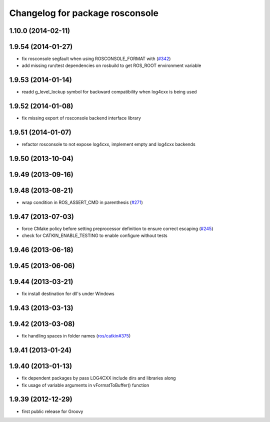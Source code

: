 ^^^^^^^^^^^^^^^^^^^^^^^^^^^^^^^^
Changelog for package rosconsole
^^^^^^^^^^^^^^^^^^^^^^^^^^^^^^^^

1.10.0 (2014-02-11)
-------------------

1.9.54 (2014-01-27)
-------------------
* fix rosconsole segfault when using ROSCONSOLE_FORMAT with  (`#342 <https://github.com/ros/ros_comm/issues/342>`_)
* add missing run/test dependencies on rosbuild to get ROS_ROOT environment variable

1.9.53 (2014-01-14)
-------------------
* readd g_level_lockup symbol for backward compatibility when log4cxx is being used

1.9.52 (2014-01-08)
-------------------
* fix missing export of rosconsole backend interface library

1.9.51 (2014-01-07)
-------------------
* refactor rosconsole to not expose log4cxx, implement empty and log4cxx backends

1.9.50 (2013-10-04)
-------------------

1.9.49 (2013-09-16)
-------------------

1.9.48 (2013-08-21)
-------------------
* wrap condition in ROS_ASSERT_CMD in parenthesis (`#271 <https://github.com/ros/ros_comm/issues/271>`_)

1.9.47 (2013-07-03)
-------------------
* force CMake policy before setting preprocessor definition to ensure correct escaping (`#245 <https://github.com/ros/ros_comm/issues/245>`_)
* check for CATKIN_ENABLE_TESTING to enable configure without tests

1.9.46 (2013-06-18)
-------------------

1.9.45 (2013-06-06)
-------------------

1.9.44 (2013-03-21)
-------------------
* fix install destination for dll's under Windows

1.9.43 (2013-03-13)
-------------------

1.9.42 (2013-03-08)
-------------------
* fix handling spaces in folder names (`ros/catkin#375 <https://github.com/ros/catkin/issues/375>`_)

1.9.41 (2013-01-24)
-------------------

1.9.40 (2013-01-13)
-------------------
* fix dependent packages by pass LOG4CXX include dirs and libraries along
* fix usage of variable arguments in vFormatToBuffer() function

1.9.39 (2012-12-29)
-------------------
* first public release for Groovy
